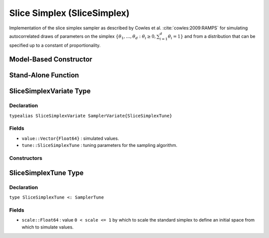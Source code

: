 .. index:: Sampling Functions; Slice Simplex

.. _section-SliceSimplex:

Slice Simplex (SliceSimplex)
----------------------------

Implementation of the slice simplex sampler as described by Cowles et al. :cite:`cowles:2009:RAMPS` for simulating autocorrelated draws of parameters on the simplex :math:`\{\theta_1, \ldots, \theta_d : \theta_i \ge 0, \sum_{i=1}^d \theta_i = 1\}` and from a distribution that can be specified up to a constant of proportionality.

Model-Based Constructor
^^^^^^^^^^^^^^^^^^^^^^^

.. function:: SliceSimplex(params::ElementOrVector{Symbol}; scale::Real=1.0)

    Construct a ``Sampler`` object for which slice simplex sampling is to be applied separately to each of the supplied parameters.  Parameters are assumed to be continuous and constrained to a simplex.

    **Arguments**

        * ``params`` : stochastic node(s) to be updated with the sampler.
        * ``scale`` : value ``0 < scale <= 1`` by which to scale the standard simplex to define an initial space from which to simulate values.

    **Value**

        Returns a ``Sampler{SliceSimplexTune}`` type object.

    **Example**

        See the :ref:`Asthma <example-Asthma>`, :ref:`Eyes <example-Eyes>`, and other :ref:`section-Examples`.

Stand-Alone Function
^^^^^^^^^^^^^^^^^^^^

.. function:: slicesimplex!(v::SliceSimplexVariate, logf::Function; scale::Real=1.0)

    Simulate one draw from a target distribution using a slice simplex sampler.  Parameters are assumed to be continuous and constrained to a simplex.

    **Arguments**

        * ``v`` : current state of parameters to be simulated.
        * ``scale`` : value ``0 < scale <= 1`` by which to scale the standard simplex to define an initial space from which to simulate values.
        * ``logf`` : function that takes a single ``DenseVector`` argument of parameter values at which to compute the log-transformed density (up to a normalizing constant).

    **Value**

        Returns ``v`` updated with simulated values and associated tuning parameters.

    .. _example-slicesimplex:

    **Example**

        .. literalinclude:: slicesimplex.jl
            :language: julia


.. index:: Sampler Types; SliceSimplexVariate

SliceSimplexVariate Type
^^^^^^^^^^^^^^^^^^^^^^^^

Declaration
```````````

``typealias SliceSimplexVariate SamplerVariate{SliceSimplexTune}``

Fields
``````

* ``value::Vector{Float64}`` : simulated values.
* ``tune::SliceSimplexTune`` : tuning parameters for the sampling algorithm.

Constructors
````````````

.. function:: SliceSimplexVariate(x::AbstractVector{T<:Real})
              SliceSimplexVariate(x::AbstractVector{T<:Real}, tune::SliceSimplexTune)

    Construct a ``SliceSimplexVariate`` object that stores simulated values and tuning parameters for slice simplex sampling.

    **Arguments**

        * ``x`` : simulated values.
        * ``tune`` : tuning parameters for the sampling algorithm.  If not supplied, parameters are set to their defaults.

    **Value**

        Returns a ``SliceSimplexVariate`` type object with fields set to the values supplied to arguments ``x`` and ``tune``.

.. index:: Sampler Types; SliceSimplexTune

SliceSimplexTune Type
^^^^^^^^^^^^^^^^^^^^^

Declaration
```````````

``type SliceSimplexTune <: SamplerTune``

Fields
``````

* ``scale::Float64`` : value ``0 < scale <= 1`` by which to scale the standard simplex to define an initial space from which to simulate values.
